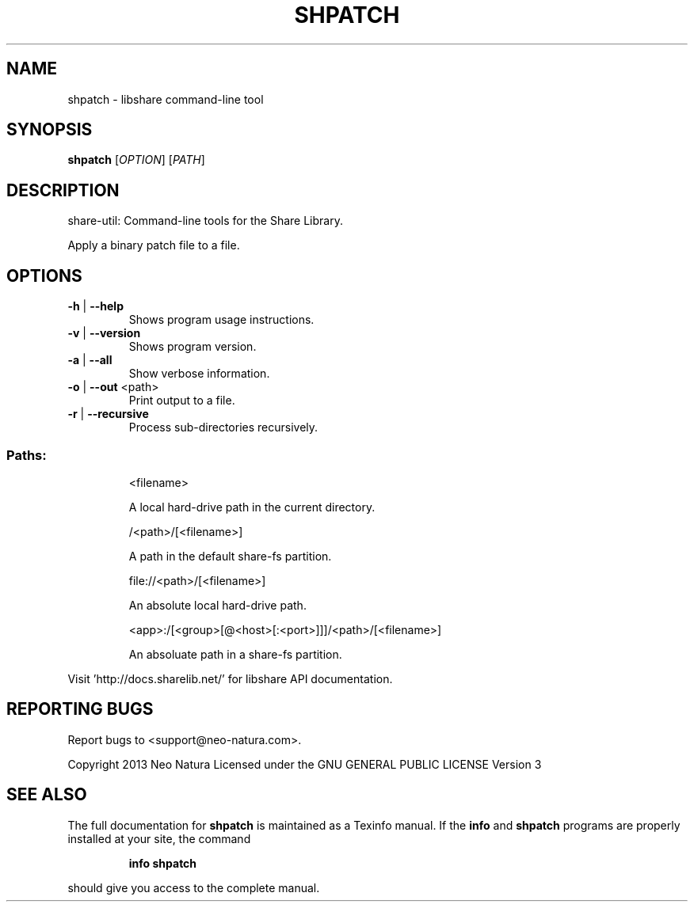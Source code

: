.\" DO NOT MODIFY THIS FILE!  It was generated by help2man 1.36.
.TH SHPATCH "1" "January 2015" "shpatch version 2.19" "User Commands"
.SH NAME
shpatch \- libshare command-line tool
.SH SYNOPSIS
.B shpatch
[\fIOPTION\fR] [\fIPATH\fR]
.SH DESCRIPTION
share\-util: Command\-line tools for the Share Library.
.PP
Apply a binary patch file to a file.
.SH OPTIONS
.TP
\fB\-h\fR | \fB\-\-help\fR
Shows program usage instructions.
.TP
\fB\-v\fR | \fB\-\-version\fR
Shows program version.
.TP
\fB\-a\fR | \fB\-\-all\fR
Show verbose information.
.TP
\fB\-o\fR | \fB\-\-out\fR <path>
Print output to a file.
.TP
\fB\-r\fR | \fB\-\-recursive\fR
Process sub\-directories recursively.
.SS "Paths:"
.IP
<filename>
.IP
A local hard\-drive path in the current directory.
.IP
/<path>/[<filename>]
.IP
A path in the default share\-fs partition.
.IP
file://<path>/[<filename>]
.IP
An absolute local hard\-drive path.
.IP
<app>:/[<group>[@<host>[:<port>]]]/<path>/[<filename>]
.IP
An absoluate path in a share\-fs partition.
.PP
Visit 'http://docs.sharelib.net/' for libshare API documentation.
.SH "REPORTING BUGS"
Report bugs to <support@neo\-natura.com>.
.PP
Copyright 2013 Neo Natura
Licensed under the GNU GENERAL PUBLIC LICENSE Version 3
.SH "SEE ALSO"
The full documentation for
.B shpatch
is maintained as a Texinfo manual.  If the
.B info
and
.B shpatch
programs are properly installed at your site, the command
.IP
.B info shpatch
.PP
should give you access to the complete manual.
